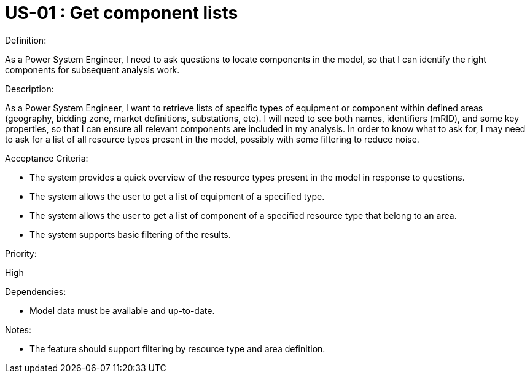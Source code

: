 :UserStoryID: US-01
:UserStoryName: Get component lists

= {UserStoryID} : {UserStoryName}

.Definition:
As a Power System Engineer,
I need to ask questions to locate components in the model,
so that I can identify the right components for subsequent analysis work.

.Description:
As a Power System Engineer, I want to retrieve lists of specific types of equipment or component within defined areas (geography, bidding zone, market definitions, substations, etc).
I will need to see both names, identifiers (mRID), and some key properties, so that I can ensure all relevant components are included in my analysis.
In order to know what to ask for, I may need to ask for a list of all resource types present in the model, possibly with some filtering to reduce noise.

.Acceptance Criteria:
* The system provides a quick overview of the resource types present in the model in response to questions.
* The system allows the user to get a list of equipment of a specified type.
* The system allows the user to get a list of component of a specified resource type that belong to an area.
* The system supports basic filtering of the results.

.Priority:
High

.Dependencies:
* Model data must be available and up-to-date.

.Notes:
* The feature should support filtering by resource type and area definition.
